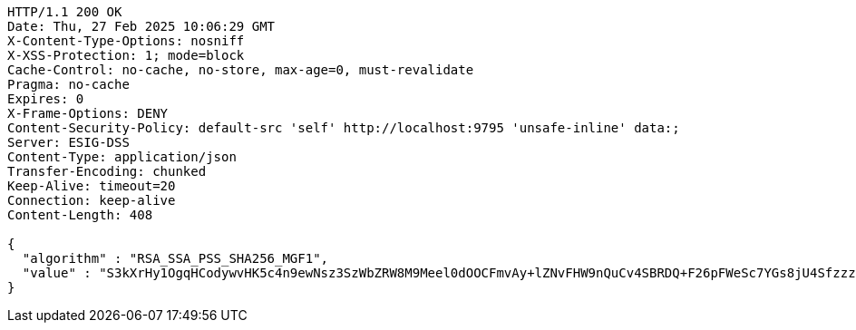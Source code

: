 [source,http,options="nowrap"]
----
HTTP/1.1 200 OK
Date: Thu, 27 Feb 2025 10:06:29 GMT
X-Content-Type-Options: nosniff
X-XSS-Protection: 1; mode=block
Cache-Control: no-cache, no-store, max-age=0, must-revalidate
Pragma: no-cache
Expires: 0
X-Frame-Options: DENY
Content-Security-Policy: default-src 'self' http://localhost:9795 'unsafe-inline' data:;
Server: ESIG-DSS
Content-Type: application/json
Transfer-Encoding: chunked
Keep-Alive: timeout=20
Connection: keep-alive
Content-Length: 408

{
  "algorithm" : "RSA_SSA_PSS_SHA256_MGF1",
  "value" : "S3kXrHy1OgqHCodywvHK5c4n9ewNsz3SzWbZRW8M9Meel0dOOCFmvAy+lZNvFHW9nQuCv4SBRDQ+F26pFWeSc7YGs8jU4Sfzzz/oiZDEskUcTtjvB+JtMSGmUvDo3ePSM0tB+9C0JzfQshlv9cG6F78cVVHoUP+iKvWtkfIMSyDjhpxwmBh4+7lP5U2dJhwnNYTK2DjamHKF9kP3XG17QYLQygg6qpdxquFluV+nIXc5/afbLsqP2BnztCKKdLPjWbbH9EXPysO5BDuF0gYmKQ8v0OBu55ow3GdjSYkuGYrdVm4LAuO3QF+8kI2vvAxFYdjz8KV98ic7oaXfZmWssw=="
}
----